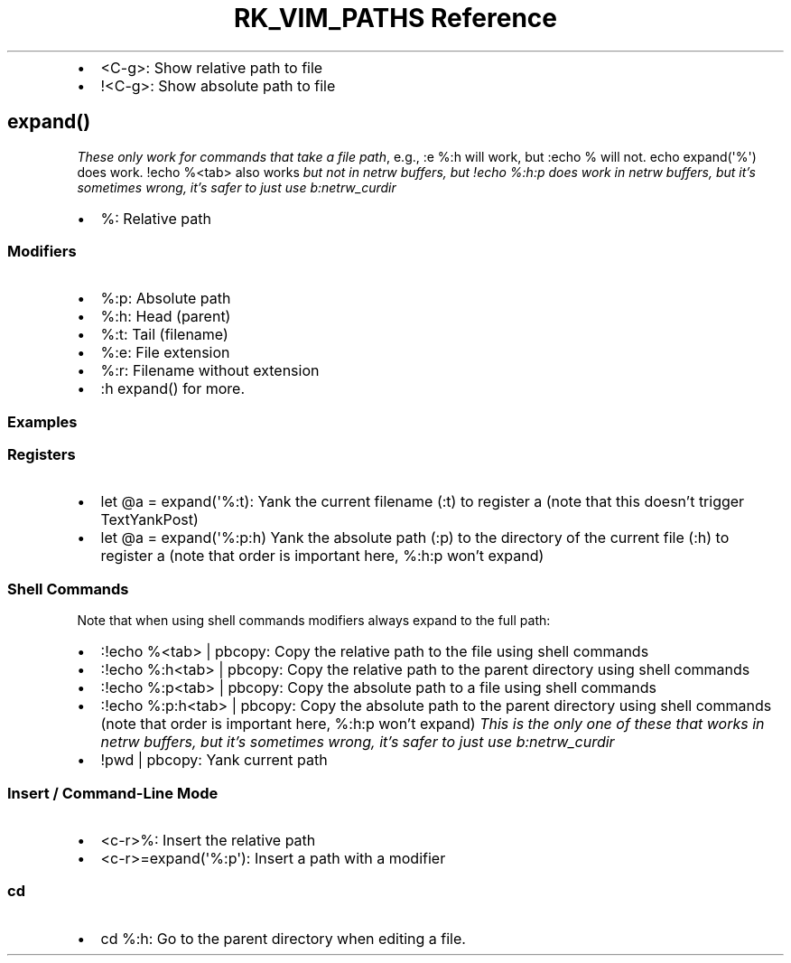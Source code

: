 .\" Automatically generated by Pandoc 3.6.2
.\"
.TH "RK_VIM_PATHS Reference" "" "" ""
.IP \[bu] 2
\f[CR]<C\-g>\f[R]: Show relative path to file
.IP \[bu] 2
\f[CR]!<C\-g>\f[R]: Show absolute path to file
.SH \f[CR]expand()\f[R]
\f[I]These only work for commands that take a file path\f[R], e.g.,
\f[CR]:e %:h\f[R] will work, but \f[CR]:echo %\f[R] will not.
\f[CR]echo expand(\[aq]%\[aq])\f[R] does work.
\f[CR]!echo %<tab>\f[R] also works \f[I]but not in \f[CI]netrw\f[I]
buffers, but \f[CI]!echo %:h:p\f[I] does work in \f[CI]netrw\f[I]
buffers, but it\[cq]s sometimes wrong, it\[cq]s safer to just use
\f[CI]b:netrw_curdir\f[I]\f[R]
.IP \[bu] 2
\f[CR]%\f[R]: Relative path
.SS Modifiers
.IP \[bu] 2
\f[CR]%:p\f[R]: Absolute path
.IP \[bu] 2
\f[CR]%:h\f[R]: Head (parent)
.IP \[bu] 2
\f[CR]%:t\f[R]: Tail (filename)
.IP \[bu] 2
\f[CR]%:e\f[R]: File extension
.IP \[bu] 2
\f[CR]%:r\f[R]: Filename without extension
.IP \[bu] 2
\f[CR]:h expand()\f[R] for more.
.SS Examples
.SS Registers
.IP \[bu] 2
\f[CR]let \[at]a = expand(\[aq]%:t)\f[R]: Yank the current filename
(\f[CR]:t\f[R]) to register \f[CR]a\f[R] (note that this doesn\[cq]t
trigger \f[CR]TextYankPost\f[R])
.IP \[bu] 2
\f[CR]let \[at]a = expand(\[aq]%:p:h)\f[R] Yank the absolute path
(\f[CR]:p\f[R]) to the directory of the current file (\f[CR]:h\f[R]) to
register \f[CR]a\f[R] (note that order is important here,
\f[CR]%:h:p\f[R] won\[cq]t expand)
.SS Shell Commands
Note that when using shell commands modifiers always expand to the full
path:
.IP \[bu] 2
\f[CR]:!echo %<tab> | pbcopy\f[R]: Copy the relative path to the file
using shell commands
.IP \[bu] 2
\f[CR]:!echo %:h<tab> | pbcopy\f[R]: Copy the relative path to the
parent directory using shell commands
.IP \[bu] 2
\f[CR]:!echo %:p<tab> | pbcopy\f[R]: Copy the absolute path to a file
using shell commands
.IP \[bu] 2
\f[CR]:!echo %:p:h<tab> | pbcopy\f[R]: Copy the absolute path to the
parent directory using shell commands (note that order is important
here, \f[CR]%:h:p\f[R] won\[cq]t expand) \f[I]This is the only one of
these that works in \f[CI]netrw\f[I] buffers, but it\[cq]s sometimes
wrong, it\[cq]s safer to just use \f[CI]b:netrw_curdir\f[I]\f[R]
.IP \[bu] 2
\f[CR]!pwd | pbcopy\f[R]: Yank current path
.SS Insert / Command\-Line Mode
.IP \[bu] 2
\f[CR]<c\-r>%\f[R]: Insert the relative path
.IP \[bu] 2
\f[CR]<c\-r>=expand(\[aq]%:p\[aq])\f[R]: Insert a path with a modifier
.SS \f[CR]cd\f[R]
.IP \[bu] 2
\f[CR]cd %:h\f[R]: Go to the parent directory when editing a file.
